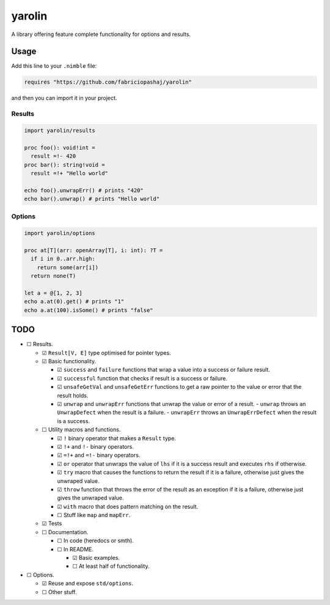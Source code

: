 #######
yarolin
#######
A library offering feature complete functionality for options and results.

=====
Usage
=====
Add this line to your ``.nimble`` file:

.. code-block:: nim

  requires "https://github.com/fabriciopashaj/yarolin"

and then you can import it in your project.

-------
Results
-------
.. code-block:: nim

  import yarolin/results

  proc foo(): void!int =
    result =!- 420
  proc bar(): string!void =
    result =!+ "Hello world"

  echo foo().unwrapErr() # prints "420"
  echo bar().unwrap() # prints "Hello world"

-------
Options
-------
.. code-block:: nim

  import yarolin/options

  proc at[T](arr: openArray[T], i: int): ?T =
    if i in 0..arr.high:
      return some(arr[i])
    return none(T)

  let a = @[1, 2, 3]
  echo a.at(0).get() # prints "1"
  echo a.at(100).isSome() # prints "false"

====
TODO
====
- ☐ Results.

  - ☑ ``Result[V, E]`` type optimised for pointer types.
  - ☑ Basic functionality.

    - ☑ ``success`` and ``failure`` functions that wrap a value into a success or failure result.
    - ☑ ``successful`` function that checks if result is a success or failure.
    - ☑ ``unsafeGetVal`` and ``unsafeGetErr`` functions to get a raw pointer to the value or error that the result holds.
    - ☑ ``unwrap`` and ``unwrapErr`` functions that unwrap the value or error of a result.
      - ``unwrap`` throws an ``UnwrapDefect`` when the result is a failure.
      - ``unwrapErr`` throws an ``UnwrapErrDefect`` when the result is a success.

  - ☐ Utility macros and functions.

    - ☑ ``!`` binary operator that makes a ``Result`` type.
    - ☑ ``!+`` and ``!-`` binary operators.
    - ☑ ``=!+`` and ``=!-`` binary operators.
    - ☑ ``or`` operator that unwraps the value of ``lhs`` if it is a success result and executes ``rhs`` if otherwise.
    - ☑ ``try`` macro that causes the functions to return the result if it is a failure, otherwise just gives the unwraped value.
    - ☑ ``throw`` function that throws the error of the result as an exception if it is a failure, otherwise just gives the unwraped value.
    - ☑ ``with`` macro that does pattern matching on the result.
    - ☐ Stuff like ``map`` and ``mapErr``.
  - ☑ Tests

  - ☐ Documentation.

    - ☐ In code (heredocs or smth).
    - ☐ In README.

      - ☑ Basic examples.
      - ☐ At least half of functionality.

- ☐ Options.

  - ☑ Reuse and expose ``std/options``.
  - ☐ Other stuff.

